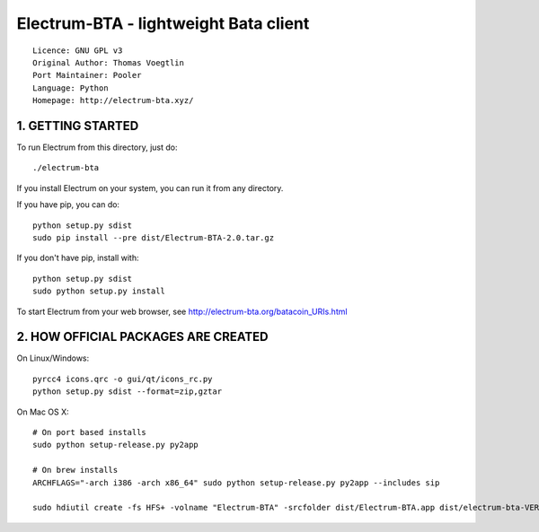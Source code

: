 Electrum-BTA - lightweight Bata client
==========================================

::

  Licence: GNU GPL v3
  Original Author: Thomas Voegtlin
  Port Maintainer: Pooler
  Language: Python
  Homepage: http://electrum-bta.xyz/



1. GETTING STARTED
------------------

To run Electrum from this directory, just do::

    ./electrum-bta

If you install Electrum on your system, you can run it from any
directory.

If you have pip, you can do::

    python setup.py sdist
    sudo pip install --pre dist/Electrum-BTA-2.0.tar.gz


If you don't have pip, install with::

    python setup.py sdist
    sudo python setup.py install



To start Electrum from your web browser, see
http://electrum-bta.org/batacoin_URIs.html



2. HOW OFFICIAL PACKAGES ARE CREATED
------------------------------------

On Linux/Windows::

    pyrcc4 icons.qrc -o gui/qt/icons_rc.py
    python setup.py sdist --format=zip,gztar

On Mac OS X::

    # On port based installs
    sudo python setup-release.py py2app

    # On brew installs
    ARCHFLAGS="-arch i386 -arch x86_64" sudo python setup-release.py py2app --includes sip

    sudo hdiutil create -fs HFS+ -volname "Electrum-BTA" -srcfolder dist/Electrum-BTA.app dist/electrum-bta-VERSION-macosx.dmg
